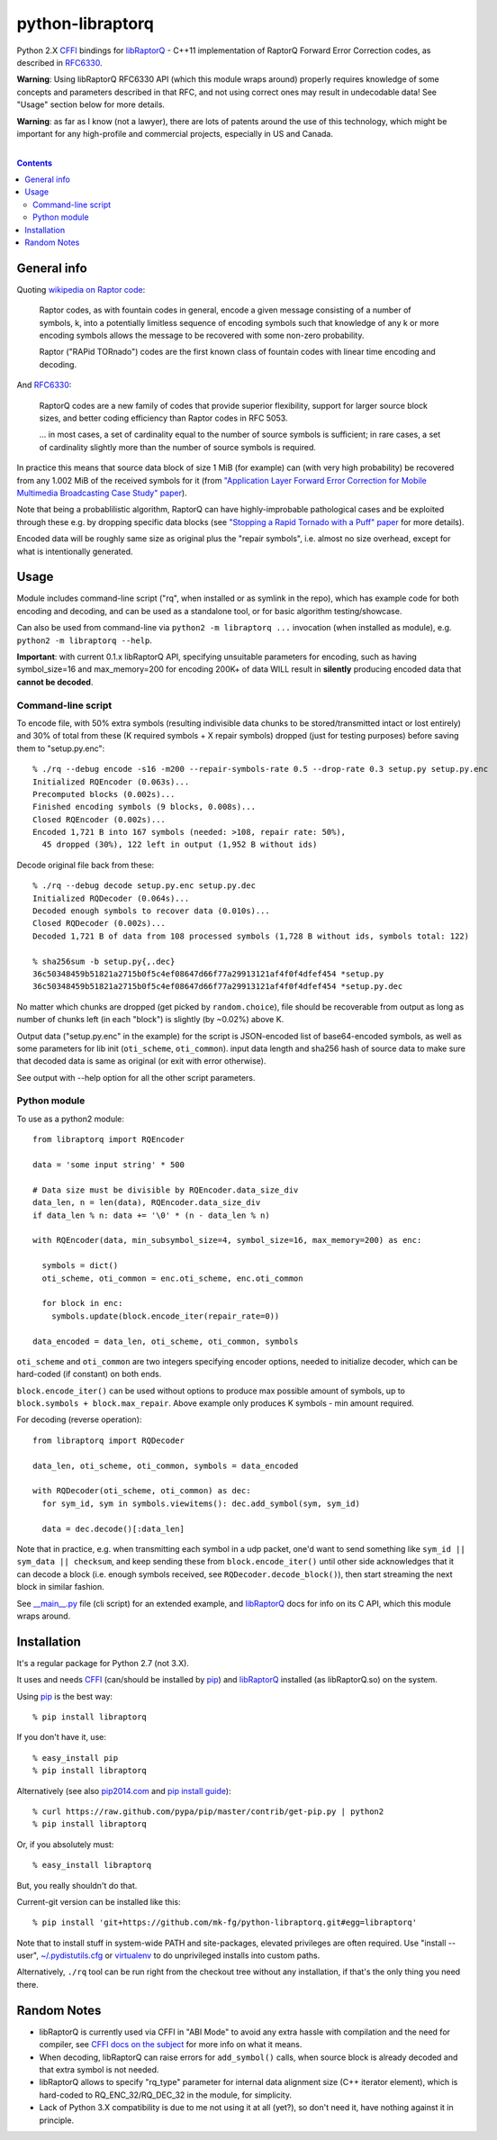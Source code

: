 python-libraptorq
=================

Python 2.X CFFI_ bindings for libRaptorQ_ - C++11 implementation of RaptorQ
Forward Error Correction codes, as described in RFC6330_.

**Warning**: Using libRaptorQ RFC6330 API (which this module wraps around)
properly requires knowledge of some concepts and parameters described in that
RFC, and not using correct ones may result in undecodable data!
See "Usage" section below for more details.

**Warning**: as far as I know (not a lawyer), there are lots of patents around
the use of this technology, which might be important for any high-profile and
commercial projects, especially in US and Canada.

|

.. contents::
  :backlinks: none

.. _CFFI: http://cffi.readthedocs.org/
.. _libRaptorQ: https://www.fenrirproject.org/Luker/libRaptorQ/wikis/home
.. _RFC6330: https://tools.ietf.org/html/rfc6330



General info
------------

Quoting `wikipedia on Raptor code`_:

  Raptor codes, as with fountain codes in general, encode a given message
  consisting of a number of symbols, k, into a potentially limitless sequence of
  encoding symbols such that knowledge of any k or more encoding symbols allows
  the message to be recovered with some non-zero probability.

  Raptor ("RAPid TORnado") codes are the first known class of fountain codes
  with linear time encoding and decoding.

And RFC6330_:

  RaptorQ codes are a new family of codes that provide superior flexibility,
  support for larger source block sizes, and better coding efficiency than
  Raptor codes in RFC 5053.

  ... in most cases, a set of cardinality equal to the number of source symbols
  is sufficient; in rare cases, a set of cardinality slightly more than the
  number of source symbols is required.

In practice this means that source data block of size 1 MiB (for example) can
(with very high probability) be recovered from any 1.002 MiB of the received
symbols for it (from `"Application Layer Forward Error Correction for Mobile
Multimedia Broadcasting Case Study" paper`_).

Note that being a probablilistic algorithm, RaptorQ can have highly-improbable
pathological cases and be exploited through these e.g. by dropping specific data
blocks (see `"Stopping a Rapid Tornado with a Puff" paper`_ for more details).

Encoded data will be roughly same size as original plus the "repair symbols",
i.e. almost no size overhead, except for what is intentionally generated.

.. _wikipedia on Raptor code: https://en.wikipedia.org/wiki/Raptor_code
.. _"Application Layer Forward Error Correction for Mobile Multimedia Broadcasting Case Study" paper:
   https://www.qualcomm.com/media/documents/files/raptor-codes-for-mobile-multimedia-broadcasting-case-study.pdf
.. _"Stopping a Rapid Tornado with a Puff" paper: http://jmsalopes.com/pubs/sp.pdf



Usage
-----

Module includes command-line script ("rq", when installed or as symlink in the
repo), which has example code for both encoding and decoding, and can be used as
a standalone tool, or for basic algorithm testing/showcase.

Can also be used from command-line via ``python2 -m libraptorq ...`` invocation
(when installed as module), e.g. ``python2 -m libraptorq --help``.

**Important**: with current 0.1.x libRaptorQ API, specifying unsuitable
parameters for encoding, such as having symbol_size=16 and max_memory=200 for
encoding 200K+ of data WILL result in **silently** producing encoded data that
**cannot be decoded**.


Command-line script
'''''''''''''''''''

To encode file, with 50% extra symbols (resulting indivisible data chunks to be
stored/transmitted intact or lost entirely) and 30% of total from these (K
required symbols + X repair symbols) dropped (just for testing purposes) before
saving them to "setup.py.enc"::

  % ./rq --debug encode -s16 -m200 --repair-symbols-rate 0.5 --drop-rate 0.3 setup.py setup.py.enc
  Initialized RQEncoder (0.063s)...
  Precomputed blocks (0.002s)...
  Finished encoding symbols (9 blocks, 0.008s)...
  Closed RQEncoder (0.002s)...
  Encoded 1,721 B into 167 symbols (needed: >108, repair rate: 50%),
    45 dropped (30%), 122 left in output (1,952 B without ids)

Decode original file back from these::

  % ./rq --debug decode setup.py.enc setup.py.dec
  Initialized RQDecoder (0.064s)...
  Decoded enough symbols to recover data (0.010s)...
  Closed RQDecoder (0.002s)...
  Decoded 1,721 B of data from 108 processed symbols (1,728 B without ids, symbols total: 122)

  % sha256sum -b setup.py{,.dec}
  36c50348459b51821a2715b0f5c4ef08647d66f77a29913121af4f0f4dfef454 *setup.py
  36c50348459b51821a2715b0f5c4ef08647d66f77a29913121af4f0f4dfef454 *setup.py.dec

No matter which chunks are dropped (get picked by ``random.choice``), file
should be recoverable from output as long as number of chunks left (in each
"block") is slightly (by ~0.02%) above K.

Output data ("setup.py.enc" in the example) for the script is JSON-encoded list
of base64-encoded symbols, as well as some parameters for lib init
(``oti_scheme``, ``oti_common``). input data length and sha256 hash of source
data to make sure that decoded data is same as original (or exit with error
otherwise).

See output with --help option for all the other script parameters.

Python module
'''''''''''''

To use as a python2 module::

  from libraptorq import RQEncoder

  data = 'some input string' * 500

  # Data size must be divisible by RQEncoder.data_size_div
  data_len, n = len(data), RQEncoder.data_size_div
  if data_len % n: data += '\0' * (n - data_len % n)

  with RQEncoder(data, min_subsymbol_size=4, symbol_size=16, max_memory=200) as enc:

    symbols = dict()
    oti_scheme, oti_common = enc.oti_scheme, enc.oti_common

    for block in enc:
      symbols.update(block.encode_iter(repair_rate=0))

  data_encoded = data_len, oti_scheme, oti_common, symbols

``oti_scheme`` and ``oti_common`` are two integers specifying encoder options,
needed to initialize decoder, which can be hard-coded (if constant) on both ends.

``block.encode_iter()`` can be used without options to produce max possible
amount of symbols, up to ``block.symbols + block.max_repair``.
Above example only produces K symbols - min amount required.

For decoding (reverse operation)::

  from libraptorq import RQDecoder

  data_len, oti_scheme, oti_common, symbols = data_encoded

  with RQDecoder(oti_scheme, oti_common) as dec:
    for sym_id, sym in symbols.viewitems(): dec.add_symbol(sym, sym_id)

    data = dec.decode()[:data_len]

Note that in practice, e.g. when transmitting each symbol in a udp packet, one'd
want to send something like ``sym_id || sym_data || checksum``, and keep sending
these from ``block.encode_iter()`` until other side acknowledges that it can
decode a block (i.e. enough symbols received, see ``RQDecoder.decode_block()``),
then start streaming the next block in similar fashion.

See `__main__.py
<https://github.com/mk-fg/python-libraptorq/blob/master/libraptorq/__main__.py>`_
file (cli script) for an extended example, and libRaptorQ_ docs for info on its
C API, which this module wraps around.



Installation
------------

It's a regular package for Python 2.7 (not 3.X).

It uses and needs CFFI_ (can/should be installed by pip_) and libRaptorQ_
installed (as libRaptorQ.so) on the system.

Using pip_ is the best way::

  % pip install libraptorq

If you don't have it, use::

  % easy_install pip
  % pip install libraptorq

Alternatively (see also `pip2014.com`_ and `pip install guide`_)::

  % curl https://raw.github.com/pypa/pip/master/contrib/get-pip.py | python2
  % pip install libraptorq

Or, if you absolutely must::

  % easy_install libraptorq

But, you really shouldn't do that.

Current-git version can be installed like this::

  % pip install 'git+https://github.com/mk-fg/python-libraptorq.git#egg=libraptorq'

Note that to install stuff in system-wide PATH and site-packages, elevated
privileges are often required.
Use "install --user", `~/.pydistutils.cfg`_ or virtualenv_ to do unprivileged
installs into custom paths.

Alternatively, ``./rq`` tool can be run right from the checkout tree without any
installation, if that's the only thing you need there.

.. _pip: http://pip-installer.org/
.. _pip2014.com: http://pip2014.com/
.. _pip install guide: http://www.pip-installer.org/en/latest/installing.html
.. _~/.pydistutils.cfg: http://docs.python.org/install/index.html#distutils-configuration-files
.. _virtualenv: http://pypi.python.org/pypi/virtualenv



Random Notes
------------

* libRaptorQ is currently used via CFFI in "ABI Mode" to avoid any extra hassle
  with compilation and the need for compiler, see `CFFI docs on the subject`_
  for more info on what it means.

* When decoding, libRaptorQ can raise errors for ``add_symbol()`` calls, when
  source block is already decoded and that extra symbol is not needed.

* libRaptorQ allows to specify "rq_type" parameter for internal data alignment
  size (C++ iterator element), which is hard-coded to RQ_ENC_32/RQ_DEC_32
  in the module, for simplicity.

* Lack of Python 3.X compatibility is due to me not using it at all (yet?), so
  don't need it, have nothing against it in principle.

.. _CFFI docs on the subject: https://cffi.readthedocs.org/en/latest/cdef.html
